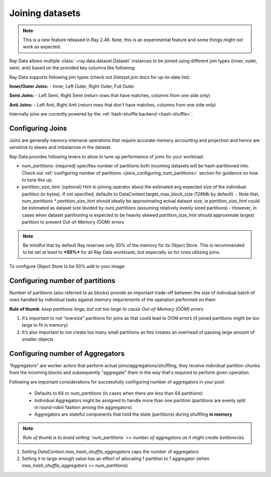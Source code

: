 .. _joining-data:

================
Joining datasets
================

.. note:: This is a new feature released in Ray 2.46. Note, this is an experimental feature and some things might not work as expected.

Ray Data allows multiple :class:`~ray.data.dataset.Dataset` instances to be joined using different join types (inner, outer, semi, anti) based on the provided key columns like following:

.. testcode::

    import ray

    doubles_ds = ray.data.range(4).map(
        lambda row: {"id": row["id"], "double": int(row["id"]) * 2}
    )

    squares_ds = ray.data.range(4).map(
        lambda row: {"id": row["id"], "square": int(row["id"]) ** 2}
    )

    doubles_and_squares_ds = doubles_ds.join(
        squares_ds,
        join_type="inner",
        num_partitions=2,
        on=("id",),
    )

Ray Data supports following join types (check out `Dataset.join` docs for up-to-date list):

**Inner/Outer Joins:**
- Inner, Left Outer, Right Outer, Full Outer

**Semi Joins:**
- Left Semi, Right Semi (return rows that have matches, columns from one side only)

**Anti Joins:**
- Left Anti, Right Anti (return rows that don't have matches, columns from one side only)

Internally joins are currently powered by the :ref:`hash-shuffle backend <hash-shuffle>`.

Configuring Joins
----------------------------------

Joins are generally memory-intensive operations that require accurate memory accounting and projection and hence are sensitive to skews and imbalances in the dataset.

Ray Data provides following levers to allow to tune up performance of joins for your workload:

-   `num_partitions`: (required) specifies number of partitions both incoming datasets will be hash-partitioned into. Check out :ref:`configuring number of partitions <joins_configuring_num_partitions>` section for guidance on how to tune this up.
-   `partition_size_hint`: (optional) Hint to joining operator about the estimated avg expected size of the individual partition (in bytes). If not specified, defaults to DataContext.target_max_block_size (128Mb by default).
    -   Note that, `num_partitions * partition_size_hint` should ideally be approximating actual dataset size, ie `partition_size_hint` could be estimated as dataset size divided by `num_partitions` (assuming relatively evenly sized partitions)
    -   However, in cases when dataset partitioning is expected to be heavily skewed `partition_size_hint` should approximate largest partition to prevent Out-of-Memory (OOM) errors

.. note:: Be mindful that by default Ray reserves only 30% of the memory for its Object Store. This is recommended to be set at least to ***50%*** for all
    Ray Data workloads, but especially so for ones utilizing joins.

To configure Object Store to be 50% add to your image:

.. testcode::

    RAY_DEFAULT_OBJECT_STORE_MEMORY_PROPORTION=0.5

.. _joins_configuring_num_partitions:

Configuring number of partitions
--------------------------------------------

Number of partitions (also referred to as blocks) provide an important trade-off between the size of individual batch of rows handled by individual tasks against memory requirements of the operation performed on them

**Rule of thumb**: *keep partitions large, but not too large to cause Out-of-Memory (OOM) errors*

1.  It’s important to not “oversize” partitions for joins as that could lead to OOM errors (if joined partitions might be too large to fit in memory)
2.  It’s also important to not create too many small partitions as this creates an overhead of passing large amount of smaller objects

Configuring number of Aggregators
----------------------------------------------

“Aggregators” are worker actors that perform actual joins/aggregations/shuffling, they receive individual partition chunks from the incoming blocks and subsequently "aggregate" them in the way that's required to perform given operation.

Following are important considerations for successfully configuring number of aggregators in your pool:

    - Defaults to 64 or `num_partitions` (in cases when there are less than 64 partitions)
    - Individual Aggregators might be assigned to handle more than one partition (partitions are evenly split in round-robin fashion among the aggregators)
    - Aggregators are stateful components that hold the state (partitions) during shuffling **in memory**

.. note:: *Rule of thumb* is to *avoid setting `num_partitions` >> number of aggregators as it might create bottlenecks*

1.  Setting `DataContext.max_hash_shuffle_aggregators` caps the number of aggregators
2.  Setting it to large enough value has an effect of allocating 1 partition to 1 aggregator (when `max_hash_shuffle_aggregators >= num_partitions`)
